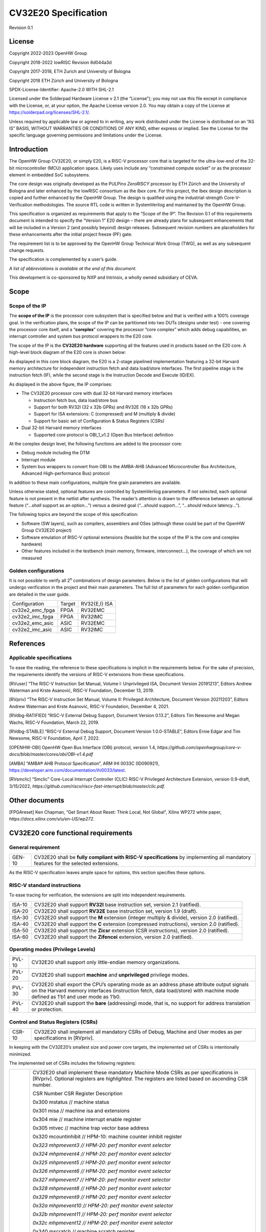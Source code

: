 =====================
CV32E20 Specification
=====================

Revision 0.1

License
=======

Copyright 2022-2023 OpenHW Group

Copyright 2018-2022 lowRISC Revision 8d044a3d

Copyright 2017-2018, ETH Zurich and University of Bologna

Copyright 2018 ETH Zürich and University of Bologna

SPDX-License-Identifier: Apache-2.0 WITH SHL-2.1

Licensed under the Solderpad Hardware License v 2.1 (the “License”); you
may not use this file except in compliance with the License, or, at your
option, the Apache License version 2.0. You may obtain a copy of the
License at https://solderpad.org/licenses/SHL-2.1/.

Unless required by applicable law or agreed to in writing, any work
distributed under the License is distributed on an “AS IS” BASIS,
WITHOUT WARRANTIES OR CONDITIONS OF ANY KIND, either express or implied.
See the License for the specific language governing permissions and
limitations under the License.

Introduction
============

The OpenHW Group CV32E20, or simply E20, is a RISC-V processor core that
is targeted for the ultra-low-end of the 32-bit microcontroller (MCU)
application space. Likely uses include any “constrained compute socket”
or as the processor element in embedded SoC subsystems.

The core design was originally developed as the PULPino *ZeroRISCY*
processor by ETH Zürich and the University of Bologna and later enhanced
by the lowRISC consortium as the *Ibex* core. For this project, the Ibex
design description is copied and further enhanced by the OpenHW Group.
The design is qualified using the industrial-strength
Core-V-Verification methodologies. The source RTL code is written in
SystemVerilog and maintained by the OpenHW Group.

This specification is organized as requirements that apply to the “Scope
of the IP”. The Revision 0.1 of this requirements document is intended
to specify the “Version 1” E20 design – there are already plans for
subsequent enhancements that will be included in a Version 2 (and
possibly beyond) design releases. Subsequent revision numbers are
placeholders for these enhancements after the initial project freeze
(PF) gate.

The requirement list is to be approved by the OpenHW Group Technical
Work Group (TWG), as well as any subsequent change requests.

The specification is complemented by a user’s guide.

*A list of abbreviations is available at the end of this document.*

This development is co-sponsored by NXP and Intrinsix, a wholly owned
subsidiary of CEVA.

Scope
=====

Scope of the IP
---------------

The **scope of the IP** is the processor core subsystem that is
specified below and that is verified with a 100% coverage goal. In the
verification plans, the scope of the IP can be partitioned into two DUTs
(designs under test) - one covering the processor core itself, and a
“\ **coreplex**\ ” covering the processor “core complex” which adds
debug capabilities, an interrupt controller and system bus protocol
wrappers to the E20 core.

The scope of the IP is the **CV32E20 hardware** supporting all the
features used in products based on the E20 core. A high-level block
diagram of the E20 core is shown below:

.. image:: ../03_reference/images/blockdiagram.svg
  :alt: CV32E20 Blockdiagram

As displayed in this core block diagram, the E20 is a 2-stage pipelined
implementation featuring a 32-bit Harvard memory architecture for
independent instruction fetch and data load/store interfaces. The first
pipeline stage is the instruction fetch (IF), while the second stage is
the Instruction Decode and Execute (ID/EX).

As displayed in the above figure, the IP comprises:

-  The CV32E20 processor core with dual 32-bit Harvard memory interfaces

   -  Instruction fetch bus, data load/store bus

   -  Support for both RV32I (32 x 32b GPRs) and RV32E (16 x 32b GPRs)

   -  Support for ISA extensions: C (compressed) and M (multiply &
      divide)

   -  Support for basic set of Configuration & Status Registers (CSRs)

-  Dual 32-bit Harvard memory interfaces

   -  Supported core protocol is OBI_1_v1.2 (Open Bus Interface)
      definition

At the coreplex design level, the following functions are added to the
processor core:

-  Debug module including the DTM

-  Interrupt module

-  System bus wrappers to convert from OBI to the AMBA-AHB (Advanced
   Microcontroller Bus Architecture, Advanced High-performance Bus)
   protocol

In addition to these main configurations, multiple fine grain parameters
are available.

Unless otherwise stated, optional features are controlled by
SystemVerilog parameters. If not selected, each optional feature is not
present in the netlist after synthesis. The reader’s attention is drawn
to the difference between an optional feature (“...\ *shall* support as
an option...”) versus a desired goal (“...\ *should* support...”,
“...\ *should* reduce latency...”).

The following topics are beyond the scope of this specification:

-  Software (SW layers), such as compilers, assemblers and OSes
   (although these could be part of the OpenHW Group CV32E20 project)

-  Software emulation of RISC-V optional extensions (feasible but the
   scope of the IP is the core and coreplex hardware)

-  Other features included in the testbench (main memory, firmware,
   interconnect…), the coverage of which are not measured

Golden configurations
---------------------

It is not possible to verify all 2\ :sup:`n` combinations of design
parameters. Below is the list of golden configurations that will undergo
verification in the project and their main parameters. The full list of
parameters for each golden configuration are detailed in the user guide.

+----------------------------+-----------------+----------------------+
| Configuration              | Target          | RV32{E,I} ISA        |
+----------------------------+-----------------+----------------------+
| cv32e2_emc_fpga            | FPGA            | RV32EMC              |
+----------------------------+-----------------+----------------------+
| cv32e2_imc_fpga            | FPGA            | RV32IMC              |
+----------------------------+-----------------+----------------------+
| cv32e2_emc_asic            | ASIC            | RV32EMC              |
+----------------------------+-----------------+----------------------+
| cv32e2_imc_asic            | ASIC            | RV32IMC              |
+----------------------------+-----------------+----------------------+

References
==========

Applicable specifications
-------------------------

To ease the reading, the reference to these specifications is implicit
in the requirements below. For the sake of precision, the requirements
identify the versions of RISC-V extensions from these specifications.

[RVuser] “The RISC-V Instruction Set Manual, Volume I: Unprivileged ISA,
Document Version 20191213”, Editors Andrew Waterman and Krste Asanović,
RISC-V Foundation, December 13, 2019.

[RVpriv] “The RISC-V Instruction Set Manual, Volume II: Privileged
Architecture, Document Version 20211203”, Editors Andrew Waterman and
Krste Asanović, RISC-V Foundation, December 4, 2021.

[RVdbg-RATIFIED] “RISC-V External Debug Support, Document Version
0.13.2”, Editors Tim Newsome and Megan Wachs, RISC-V Foundation, March
22, 2019.

[RVdbg-STABLE] “RISC-V External Debug Support, Document Version
1.0.0-STABLE”, Editors Ernie Edgar and Tim Newsome, RISC-V Foundation,
April 7, 2022.

[OPENHW-OBI] OpenHW Open Bus Interface (OBI) protocol, version 1.4,
*https://github.com/openhwgroup/core-v-docs/blob/master/cores/obi/OBI-v1.4.pdf*

[AMBA] “AMBA® AHB Protocol Specification”, ARM IHI 0033C (ID090921),
https://developer.arm.com/documentation/ihi0033/latest.

[RVsmclic] “Smclic” Core-Local Interrupt Controller (CLIC) RISC-V
Privileged Architecture Extension, version 0.9-draft, 3/15/2022,
*https://github.com/riscv/riscv-fast-interrupt/blob/master/clic.pdf.*

Other documents
===============

[FPGAreset] Ken Chapman, “Get Smart About Reset: Think Local, Not
Global”, Xilinx WP272 white paper,
*https://docs.xilinx.com/v/u/en-US/wp272*.

CV32E20 core functional requirements
====================================

General requirement
-------------------

+--------+--------------------------------------------------------------+
| GEN-10 | CV32E20 shall be **fully compliant with RISC-V               |
|        | specifications** by implementing all mandatory features for  |
|        | the selected extensions.                                     |
+--------+--------------------------------------------------------------+

As the RISC-V specification leaves ample space for options, this section
specifies these options.

RISC-V standard instructions
----------------------------

To ease tracing for verification, the extensions are split into
independent requirements.

+--------+---------------------------------------------------------------+
| ISA-10 | CV32E20 shall support **RV32I** base instruction set, version |
|        | 2.1 (ratified).                                               |
+--------+---------------------------------------------------------------+
| ISA-20 | CV32E20 shall support **RV32E** base instruction set, version |
|        | 1.9 (draft).                                                  |
+--------+---------------------------------------------------------------+
| ISA-30 | CV32E20 shall support the **M** extension (integer multiply & |
|        | divide), version 2.0 (ratified).                              |
+--------+---------------------------------------------------------------+
| ISA-40 | CV32E20 shall support the **C** extension (compressed         |
|        | instructions), version 2.0 (ratified).                        |
+--------+---------------------------------------------------------------+
| ISA-50 | CV32E20 shall support the **Zicsr** extension (CSR            |
|        | instructions), version 2.0 (ratified).                        |
+--------+---------------------------------------------------------------+
| ISA-60 | CV32E20 shall support the **Zifencei** extension, version 2.0 |
|        | (ratified).                                                   |
+--------+---------------------------------------------------------------+

Operating modes (Privilege Levels)
----------------------------------

+--------+--------------------------------------------------------------+
| PVL-10 | CV32E20 shall support only little-endian memory              |
|        | organizations.                                               |
+--------+--------------------------------------------------------------+
| PVL-20 | CV32E20 shall support **machine** and **unprivileged**       |
|        | privilege modes.                                             |
+--------+--------------------------------------------------------------+
| PVL-30 | CV32E20 shall export the CPU’s operating mode as an address  |
|        | phase attribute output signals on the Harvard memory         |
|        | interfaces (instruction fetch, data load/store) with machine |
|        | mode defined as 1’b1 and user mode as 1’b0.                  |
+--------+--------------------------------------------------------------+
| PVL-40 | CV32E20 shall support the **bare** (addressing) mode, that   |
|        | is, no support for address translation or protection.        |
+--------+--------------------------------------------------------------+

Control and Status Registers (CSRs)
-----------------------------------

+--------+--------------------------------------------------------------+
| CSR-10 | CV32E20 shall implement all mandatory CSRs of Debug, Machine |
|        | and User modes as per specifications in [RVpriv].            |
+--------+--------------------------------------------------------------+

In keeping with the CV32E20’s smallest size and power core targets, the
implemented set of CSRs is intentionally minimized.

The implemented set of CSRs includes the following registers:

+--------+--------------------------------------------------------------+
| CSR-20 | CV32E20 shall implement these mandatory Machine Mode CSRs as |
|        | per specifications in [RVpriv]. Optional registers are       |
|        | *highlighted*. The registers are listed based on ascending   |
|        | CSR number.                                                  |
|        |                                                              |
|        | CSR Number CSR Register Description                          |
|        |                                                              |
|        | 0x300 mstatus // machine status                              |
|        |                                                              |
|        | 0x301 misa // machine isa and extensions                     |
|        |                                                              |
|        | 0x304 mie // machine interrupt enable register               |
|        |                                                              |
|        | 0x305 mtvec // machine trap vector base address              |
|        |                                                              |
|        | 0x320 mcountinhibit // HPM-10: machine counter inhibit       |
|        | register                                                     |
|        |                                                              |
|        | *0x323 mhpmevent3 // HPM-20: perf monitor event selector*    |
|        |                                                              |
|        | *0x324 mhpmevent4 // HPM-20: perf monitor event selector*    |
|        |                                                              |
|        | *0x325 mhpmevent5 // HPM-20: perf monitor event selector*    |
|        |                                                              |
|        | *0x326 mhpmevent6 // HPM-20: perf monitor event selector*    |
|        |                                                              |
|        | *0x327 mhpmevent7 // HPM-20: perf monitor event selector*    |
|        |                                                              |
|        | *0x328 mhpmevent8 // HPM-20: perf monitor event selector*    |
|        |                                                              |
|        | *0x329 mhpmevent9 // HPM-20: perf monitor event selector*    |
|        |                                                              |
|        | *0x32a mhpmevent10 // HPM-20: perf monitor event selector*   |
|        |                                                              |
|        | *0x32b mhpmevent11 // HPM-20: perf monitor event selector*   |
|        |                                                              |
|        | *0x32c mhpmevent12 // HPM-20: perf monitor event selector*   |
|        |                                                              |
|        | 0x340 mscratch // machine scratch register                   |
|        |                                                              |
|        | 0x341 mepc // machine exception program counter              |
|        |                                                              |
|        | 0x342 mcause // machine cause register                       |
|        |                                                              |
|        | 0x343 mtval // machine trap value register                   |
|        |                                                              |
|        | 0x344 mip // machine interrupt pending register              |
|        |                                                              |
|        | 0x7a0 tselect // trigger select register                     |
|        |                                                              |
|        | 0x7a1 tdata1 // trigger data register 1                      |
|        |                                                              |
|        | 0x7a2 tdata2 // trigger data register 2                      |
|        |                                                              |
|        | 0x7a3 tdata3 // trigger data register 3                      |
|        |                                                              |
|        | 0x7a8 mcontext // machine context register                   |
|        |                                                              |
|        | 0x7aa scontext // supervisor context register                |
|        |                                                              |
|        | 0x7b0 dcsr // debug control and status register              |
|        |                                                              |
|        | 0x7b1 dpc // debug pc register                               |
|        |                                                              |
|        | 0x7b2 dscratch0 // debug scratch register 0                  |
|        |                                                              |
|        | 0x7b3 dscratch1 // debug scratch register 2                  |
|        |                                                              |
|        | 0x7c0 cpuctrl // cpu control register                        |
|        |                                                              |
|        | 0xb00 mcycle // HPM-10: machine cycle counter                |
|        |                                                              |
|        | 0xb02 minstret // HPM-10: machine insts retired counter      |
|        |                                                              |
|        | *0xb03 mpmcounter3 // HPM-10: number of load/store cycles*   |
|        |                                                              |
|        | *0xb04 mpmcounter4 // HPM-10: number of inst fetch cycles*   |
|        |                                                              |
|        | *0xb05 mpmcounter5 // HPM-10: number of load cycles*         |
|        |                                                              |
|        | *0xb06 mpmcounter6 // HPM-10: number of store cycles*        |
|        |                                                              |
|        | *0xb07 mpmcounter7 // HPM-10: number of jump cycles*         |
|        |                                                              |
|        | *0xb08 mpmcounter8 // HPM-10: number of conditional br       |
|        | cycles*                                                      |
|        |                                                              |
|        | *0xb09 mpmcounter9 // HPM-10: number of cond br taken        |
|        | cycles*                                                      |
|        |                                                              |
|        | *0xb0a mpmcounter10 // HPM-10: number of return inst cycles* |
|        |                                                              |
|        | *0xb0b mpmcounter11 // HPM-10: number of wfi cycles*         |
|        |                                                              |
|        | *0xb0c mpmcounter12 // HPM-10: number of divide cycles*      |
|        |                                                              |
|        | 0xb80 mcycleh // HPM-10: upper word of mcycle                |
|        |                                                              |
|        | 0xb82 minstreth // HPM-10: upper word of minstret            |
|        |                                                              |
|        | *0xb83 mpmcounter3h // HPM-20: upper word of mpmcounter3*    |
|        |                                                              |
|        | *0xb84 mpmcounter4h // HPM-20: upper word of mpmcounter4*    |
|        |                                                              |
|        | *0xb85 mpmcounter5h // HPM-20: upper word of mpmcounter5*    |
|        |                                                              |
|        | *0xb86 mpmcounter6h // HPM-20: upper word of mpmcounter6*    |
|        |                                                              |
|        | *0xb87 mpmcounter7h // HPM-20: upper word of mpmcounter7*    |
|        |                                                              |
|        | *0xb88 mpmcounter8h // HPM-20: upper word of mpmcounter8*    |
|        |                                                              |
|        | *0xb89 mpmcounter9h // HPM-20: upper word of mpmcounter9*    |
|        |                                                              |
|        | *0xb8a mpmcounter10h // HPM-20: upper word of mpmcounter10*  |
|        |                                                              |
|        | *0xb8b mpmcounter11h // HPM-20: upper word of mpmcounter11*  |
|        |                                                              |
|        | *0xb8c mpmcounter12h // HPM-20: upper word of mpmcounter12*  |
|        |                                                              |
|        | 0xc00 cycle // unprivileged mode cycle, lower 32b            |
|        |                                                              |
|        | 0xc02 instret // unprivileged mode instret, lower 32b        |
|        |                                                              |
|        | 0xc80 cycleh // unprivileged mode cycle, upper 32b           |
|        |                                                              |
|        | 0xc82 instreth // unprivileged mode instret, upper 32b       |
|        |                                                              |
|        | 0xf11 mvendorid // machine vendor ID                         |
|        |                                                              |
|        | 0xf12 marchid // machine architecture ID                     |
|        |                                                              |
|        | 0xf13 mimpid // machine implementation ID                    |
|        |                                                              |
|        | 0xf14 mhartid // hardware thread ID                          |
+--------+--------------------------------------------------------------+

CSR hardware performance counters
---------------------------------

For the performance monitor counters, the default CSR configuration for
the CV32E20 core implements the two 64-bit cycle and
inst(ructions)ret(ired) counters along with the 32-bit mcountinhibit
register.

The 64-bit counters are accessed using CSRR instructions separately
reading the upper and lower 32-bit values. A 4-instruction loop can be
used to provide a fully coherent 64-bit register read that provides
protection against any “race condition” involving an overflow from the
lower order 32-bit register.

+--------+---------------------------------------------------------------+
| HPM-10 | CV32E20 shall implement the 64-bit mcycle and minstret        |
|        | standard performance counters (including their upper 32 bits  |
|        | counterparts mcycleh and minstreth) as per [RVpriv]:          |
|        |                                                               |
|        | CSR Number PM Counter Description                             |
|        |                                                               |
|        | 0x320 mcountinhibit // machine-mode                           |
|        |                                                               |
|        | 0xb00 mcycle // machine mode cycle, lower 32 bits             |
|        |                                                               |
|        | 0xb02 minstret // machine mode instret, lower 32 bits         |
|        |                                                               |
|        | 0xb80 mcycleh // machine mode cycle, upper 32 bits            |
|        |                                                               |
|        | 0xb82 minstreth // machine mode instret, upper 32 bits        |
|        |                                                               |
|        | 0xc00 cycle // unprivileged mode cycle, lower 32b             |
|        |                                                               |
|        | 0xc02 instret // unprivileged mode instret, lower 32b         |
|        |                                                               |
|        | 0xc80 cycleh // unprivileged mode cycle, upper 32b            |
|        |                                                               |
|        | 0xc82 instreth // unprivileged mode instret, upper 32b        |
+--------+---------------------------------------------------------------+
| HPM-20 | CV32E20 should support 10 optional event counters             |
|        | (mhpmcounterX{h}) and their associated event selector         |
|        | (mhpmeventX) performance monitoring registers. *The default   |
|        | width of these registers is 32 bits*.                         |
|        |                                                               |
|        | These registers are intended to provide hardware performance  |
|        | monitoring capabilities in FPGA development targets (and/or   |
|        | ASIC SoC targets).                                            |
|        |                                                               |
|        | **NOTE: The Ibex documentation is incorrect/confusing about   |
|        | the optional presence of mpmcounter{11,12}. This              |
|        | specification assumes the Ibex documentation is simply        |
|        | incorrect for these 2 counters.**                             |
|        |                                                               |
|        | CSR Number PM Counter Description                             |
|        |                                                               |
|        | 0xb03 mhpmcounter3 // m-mode performance-monitoring counter 3 |
|        |                                                               |
|        | // NumCyclesLSU, lower 32 bits                                |
|        |                                                               |
|        | 0xb04 mphmcounter4 // m-mode performance-monitoring counter 4 |
|        |                                                               |
|        | // NumCyclesIF, lower 32 bits                                 |
|        |                                                               |
|        | 0xb05 mphmcounter5 // m-mode performance-monitoring counter 5 |
|        |                                                               |
|        | // NumLoads, lower 32 bits                                    |
|        |                                                               |
|        | 0xb06 mphmcounter6 // m-mode performance-monitoring counter 6 |
|        |                                                               |
|        | // NumStores, lower 32 bits                                   |
|        |                                                               |
|        | 0xb07 mphmcounter7 // m-mode performance-monitoring counter 7 |
|        |                                                               |
|        | // NumJumps, lower 32 bits                                    |
|        |                                                               |
|        | 0xb08 mphmcounter8 // m-mode performance-monitoring counter 8 |
|        |                                                               |
|        | // NumBranches, lower 32 bits                                 |
|        |                                                               |
|        | 0xb09 mphmcounter9 // m-mode performance-monitoring counter 9 |
|        |                                                               |
|        | // NumBranchesTaken, lower 32 bits                            |
|        |                                                               |
|        | 0xb0a mphmcounter10 // m-mode performance-monitoring counter  |
|        | 10                                                            |
|        |                                                               |
|        | // NumInstrRetC, lower 32 bits                                |
|        |                                                               |
|        | 0xb0b mphmcounter11 // m-mode performance-monitoring counter  |
|        | 11                                                            |
|        |                                                               |
|        | // NumCyclesWFI, lower 32 bits                                |
|        |                                                               |
|        | 0xb0c mphmcounter12 // m-mode performance-monitoring counter  |
|        | 12                                                            |
|        |                                                               |
|        | // NumCyclesDivWait, lower 32 bits                            |
|        |                                                               |
|        | 0xb83 mhpmcounter3h // m-mode performance-monitoring counter  |
|        | 3                                                             |
|        |                                                               |
|        | // NumCyclesLSU, upper 32 bits                                |
|        |                                                               |
|        | 0xb84 mphmcounter4h // m-mode performance-monitoring counter  |
|        | 4                                                             |
|        |                                                               |
|        | // NumCyclesIF, upper 32 bits                                 |
|        |                                                               |
|        | 0xb85 mphmcounter5h // m-mode performance-monitoring counter  |
|        | 5                                                             |
|        |                                                               |
|        | // NumLoads, upper 32 bits                                    |
|        |                                                               |
|        | 0xb86 mphmcounter6h // m-mode performance-monitoring counter  |
|        | 6                                                             |
|        |                                                               |
|        | // NumStores, upper 32 bits                                   |
|        |                                                               |
|        | 0xb87 mphmcounter7h // m-mode performance-monitoring counter  |
|        | 7                                                             |
|        |                                                               |
|        | // NumJumps, upper 32 bits                                    |
|        |                                                               |
|        | 0xb88 mphmcounter8h // m-mode performance-monitoring counter  |
|        | 8                                                             |
|        |                                                               |
|        | // NumBranches, upper 32 bits                                 |
|        |                                                               |
|        | 0xb89 mphmcounter9h // m-mode performance-monitoring counter  |
|        | 9                                                             |
|        |                                                               |
|        | // NumBranchesTaken, upper 32 bits                            |
|        |                                                               |
|        | 0xb8a mphmcounter10h // m-mode performance-monitoring counter |
|        | 10                                                            |
|        |                                                               |
|        | // NumInstrRetC, upper 32 bits                                |
|        |                                                               |
|        | 0xb8b mphmcounter11h // m-mode performance-monitoring counter |
|        | 11                                                            |
|        |                                                               |
|        | // NumCyclesWFI, upper 32 bits                                |
|        |                                                               |
|        | 0xb8c mphmcounter12h // m-mode performance-monitoring counter |
|        | 12                                                            |
|        |                                                               |
|        | // NumCyclesDivWait, upper 32 bits                            |
|        |                                                               |
|        | The mphmeventX registers are the event selectors and          |
|        | enable/disable the corresponding mphmcounterX registers. The  |
|        | association of the events with the mphmcounterX registers are |
|        | hardwired.                                                    |
|        |                                                               |
|        | CSR Number Event Selector Description: event ID/bit, reset    |
|        | value                                                         |
|        |                                                               |
|        | 0x323 mhpmevent3 // 3, 0x0000_0008                            |
|        |                                                               |
|        | 0x324 mphmevent4 // 4, 0x0000_0010                            |
|        |                                                               |
|        | 0x325 mphmevent5 // 5, 0x0000_0020                            |
|        |                                                               |
|        | 0x326 mphmevent6 // 6, 0x0000_0040                            |
|        |                                                               |
|        | 0x327 mphmevent7 // 7, 0x0000_0080                            |
|        |                                                               |
|        | 0x328 mphmevent8 // 8, 0x0000_0100                            |
|        |                                                               |
|        | 0x329 mphmevent9 // 9, 0x0000_0200                            |
|        |                                                               |
|        | 0x32a mphmevent10 // 10, 0x0000_0400                          |
|        |                                                               |
|        | 0x32b mphmevent11 // 11, 0x0000_0800                          |
|        |                                                               |
|        | 0x32c mphmevent12 // 12, 0x0000_1000                          |
+--------+---------------------------------------------------------------+
| NOTE   | It should be mentioned that the event associated with         |
|        | mphm{event,counter}11 has a different definition for the E20  |
|        | core versus Ibex. This counter no longer tracks multiply      |
|        | cycles, but rather, the cycles when the core is quiescent in  |
|        | the ‘wait for interrupt’ state.                               |
+--------+---------------------------------------------------------------+

Additional details on the CSRs are available in the user manual.

Interface requirements
======================

CV32E20 core memory bus
-----------------------

+--------+-------------------------------------------------------------+
| MEM-10 | CV32E20 core shall support a Harvard memory interface with  |
|        | two 32-bit OBI interfaces, one for instruction fetch and a  |
|        | second for data loads & stores. Each bus includes a 32-bit  |
|        | byte address and dual 32-bit buses for read and write data. |
|        | Data references support 8-bit byte, 16-bit halfword and     |
|        | 32-bit word elements.                                       |
+--------+-------------------------------------------------------------+

CV32E20 coreplex memory bus
---------------------------

+--------+-------------------------------------------------------------+
| MEM-20 | The CV32E20 coreplex shall support a Harvard memory         |
|        | interface with two 32-bit AMBA-AHB5 interfaces, one for     |
|        | instruction fetch and a second for data loads & stores.     |
|        | Each bus includes a 32-bit byte address and dual 32-bit     |
|        | buses for read and write data. Data references support      |
|        | 8-bit byte, 16-bit halfword and 32-bit word elements.       |
+--------+-------------------------------------------------------------+
| MEM-21 | The CV32E20 coreplex also shall support a 32-bit AMBA-AHB5  |
|        | interface from the debug module to allow real-time debug    |
|        | access to system memory.                                    |
+--------+-------------------------------------------------------------+
| MEM-30 | The CV32E20 coreplex shall support unaligned (also known as |
|        | *misaligned*) data accesses for the E20 core by generating  |
|        | 2 bus cycles to complete the memory reference. This         |
|        | capability requires individual byte strobes be supported in |
|        | the attached data memory.                                   |
|        |                                                             |
|        | If this capability cannot be supported, the coreplex shall  |
|        | support an optional hardware configuration where all        |
|        | unaligned data accesses are decomposed into combinations of |
|        | 8- and 16-bit transfers. This means the ‘worst-case’ data   |
|        | unalignment may require 3 bus cycles (byte, halfword, byte) |
|        | to complete.                                                |
+--------+-------------------------------------------------------------+
| MEM-40 | The CV32E20 coreplex shall generate only SINGLE AHB         |
|        | transactions, that is, no BURST transactions are generated  |
|        | by the E20 core.                                            |
+--------+-------------------------------------------------------------+
| MEM-50 | The CV32E20 coreplex AHB5 bus protocol shall support the    |
|        | following design interface parameters:                      |
|        |                                                             |
|        | ADDR_WIDTH 32                                               |
|        |                                                             |
|        | DATA_WIDTH 32                                               |
|        |                                                             |
|        | HBURST_WIDTH 4                                              |
|        |                                                             |
|        | HPROT_WIDTH 4                                               |
|        |                                                             |
|        | HMASTER_WIDTH 0                                             |
+--------+-------------------------------------------------------------+
| MEM-60 | The CV32E20 coreplex AHB5 bus protocol shall not support    |
|        | signaling associated with exclusive accesses – this implies |
|        | the HEXCL and HEXOKAY control signals are not used.         |
+--------+-------------------------------------------------------------+
| MEM-70 | The CV32E20 coreplex AHB5 bus protocol shall encode the     |
|        | operating mode of every access using the {HNONSECURE,       |
|        | HPROT[1]} bus attribute signals defined as:                 |
|        |                                                             |
|        | if E20 core mode = user, then {HNONSECURE, HPROT[1]} =      |
|        | 2’b10                                                       |
|        |                                                             |
|        | if E20 core mode = supervisor, then {HNONSECURE, HPROT[1]}  |
|        | = 2’b11                                                     |
|        |                                                             |
|        | if E20 core mode = machine, then {HNONSECURE, HPROT[1]} =   |
|        | 2’b01                                                       |
+--------+-------------------------------------------------------------+
| MEM-80 | The CV32E20 coreplex AHB5 bus protocol shall implement a    |
|        | 4-bit HPROT[*] bus attribute control where HPROT[3:2] is    |
|        | hardwired to 2’b00.                                         |
+--------+-------------------------------------------------------------+

Debug
-----

+---------+------------------------------------------------------------+
| DBG-10  | CV32E20 shall implement the features outlined in Chapter 4 |
|         | of [RVdbg].                                                |
+---------+------------------------------------------------------------+

In addition, there can be an external debug module, not in the scope of
the IP.

Interrupts
----------

+---------+------------------------------------------------------------+
| IRQ-10  | CV32E20 shall implement interrupt handling registers as    |
|         | per the RISC-V privilege specification and interface with  |
|         | a CLIC implementation.                                     |
+---------+------------------------------------------------------------+

Coprocessor interface
---------------------

+--------+-------------------------------------------------------------+
| XIF-10 | For *subsequent* core implementations, CV32E20 shall        |
|        | support the coprocessor interface compliant with [CV-X-IF]  |
|        | to extend the supported instructions. The goal is a set of  |
|        | compatible interfaces between the CORE-V cores, for         |
|        | example, CV32E40{P,S,X}, CV32E20, …                         |
|        |                                                             |
|        | The initial version of CV32E20 shall not support the        |
|        | CV-X-IF coprocessor interface.                              |
+--------+-------------------------------------------------------------+

PPA targets
===========

These PPA targets will be updated when physical design monitoring is
integrated in the continuous integration flow.

+--------+-------------------------------------------------------------+
| PPA-10 | CV32E20 should be resource optimized for both ASIC and FPGA |
|        | targets.                                                    |
|        |                                                             |
|        | In general, the relative priority of the PPA metrics is     |
|        | Power > Area > Performance. The project needs to determine  |
|        | how much to measure and minimize power dissipation -        |
|        | core/coreplex area provides a general proxy for power with  |
|        | numerous caveats.                                           |
+--------+-------------------------------------------------------------+
| PPA-20 | CV32E20 should deliver more than x.y CoreMark/MHz           |
|        | performance when targeting RV32IMC for maximum performance, |
|        | for example, GCC -O3 compiler options and attached to zero  |
|        | wait-state instruction and data memories.                   |
|        |                                                             |
|        | This performance metric should be defined across multiple   |
|        | configuration variables like RV32{I,E}MC, compilers         |
|        | {GCC,LLVM} and compiler options {-O3, -Os/-Oz}. The core's  |
|        | operating environment is defined with attached zero         |
|        | wait-state instruction and data memories.                   |
+--------+-------------------------------------------------------------+
| PPA-30 | CV32E20 should operate at more than ? MHz in the            |
|        | CV32E20\_?\_fpga configuration on Kintex 7 FPGA technology. |
|        |                                                             |
|        | Metric details to be supplied later.                        |
+--------+-------------------------------------------------------------+
| PPA-50 | CV32E20 should operate at more than ? MHz in the            |
|        | CV32E20\_? configuration on 16-nm FFT technology in the     |
|        | worst-case frequency corner with the fastest threshold      |
|        | voltage.                                                    |
|        |                                                             |
|        | Metric details to be supplied later.                        |
+--------+-------------------------------------------------------------+

Physical design rules
---------------------

As different teams have different design rules and flows, and to ease
the integration in FPGA and ASIC design flows:

+---------+------------------------------------------------------------+
| PDR-10  | CV32E20 should have a configurable global reset signal:    |
|         | synchronous/asynchronous, active high/low.                 |
|         |                                                            |
|         | For asynchronous resets, the assertion edge is treated as  |
|         | an asynchronous event; the negation edge is treated as a   |
|         | *synchronous* event.                                       |
+---------+------------------------------------------------------------+
| PDR-20  | CV32E20 shall be a “super-synchronous” design with a       |
|         | single clock input and all sequential elements operating   |
|         | on the pos-edge of the clock.                              |
+---------+------------------------------------------------------------+
| PDR-40  | CV32E20 should not include multi-cycle paths.              |
+---------+------------------------------------------------------------+
| PDR-50  | CV32E20 should not include technology-dependent blocks.    |
|         |                                                            |
|         | If technology-dependent blocks are used, e.g., to improve  |
|         | PPA on certain targets, the equivalent                     |
|         | technology-independent block should be available. A design |
|         | parameter can be used to select between the                |
|         | implementations.                                           |
+---------+------------------------------------------------------------+
| PDR-20  | For certain FPGA targets, CV32E20 may remove the reset in  |
|         | the RTL code.                                              |
|         |                                                            |
|         | See [FPGAreset] for background information on this         |
|         | requirement.                                               |
+---------+------------------------------------------------------------+

List of abbreviations
=====================

+------+---------------------------------------------------------------+
| AHB  | Advanced High-performance Bus                                 |
+======+===============================================================+
| ALU  | Arithmetic/Logic Unit                                         |
+------+---------------------------------------------------------------+
| AMBA | Arm's Advanced Microcontroller Bus Architecture               |
+------+---------------------------------------------------------------+
| ASIC | Application-Specific Integrated Circuit                       |
+------+---------------------------------------------------------------+
| AXI  | Advanced eXtensible Interface                                 |
+------+---------------------------------------------------------------+
| CLIC | Core-Local Interrupt Controller                               |
+------+---------------------------------------------------------------+
| C    | SiFive Core-Local Interruptor                                 |
| LINT |                                                               |
+------+---------------------------------------------------------------+
| core | Core Complex                                                  |
| plex |                                                               |
+------+---------------------------------------------------------------+
| CSR  | Control and Status Register                                   |
+------+---------------------------------------------------------------+
| CV-  | Core-V Coprocessor (X) Interface                              |
| X-IF |                                                               |
+------+---------------------------------------------------------------+
| DTM  | Debug Transport Module                                        |
+------+---------------------------------------------------------------+
| DUT  | Device Under Test                                             |
+------+---------------------------------------------------------------+
| FPGA | Field Programmable Gate Array                                 |
+------+---------------------------------------------------------------+
| GP   | CPU General-Purpose Register(s)                               |
| R(s) |                                                               |
+------+---------------------------------------------------------------+
| I    | Pipeline stage: Instruction Decode & Execute                  |
| D/EX |                                                               |
+------+---------------------------------------------------------------+
| IF   | Pipeline stage: Instruction Fetch                             |
+------+---------------------------------------------------------------+
| IP   | Intellectual Property                                         |
+------+---------------------------------------------------------------+
| ISA  | Instruction Set Architecture                                  |
+------+---------------------------------------------------------------+
| LSU  | CPU Load/Store Unit                                           |
+------+---------------------------------------------------------------+
| MCU  | Microcontroller                                               |
+------+---------------------------------------------------------------+
| MHz  | Megahertz                                                     |
+------+---------------------------------------------------------------+
| MULT | CPU Multiplier                                                |
+------+---------------------------------------------------------------+
| OBI  | Open Bus Interface protocol                                   |
+------+---------------------------------------------------------------+
| OSes | Operating Systems                                             |
+------+---------------------------------------------------------------+
| PF   | Open Hardware Group Project Freeze                            |
+------+---------------------------------------------------------------+
| PLIC | Platform-Level Interrupt Controller                           |
+------+---------------------------------------------------------------+
| RI   | 5th generation of UC Berkeley reduced instruction set         |
| SC-V | computing,                                                    |
|      |                                                               |
|      | pronounced as "risk-five"                                     |
+------+---------------------------------------------------------------+
| RTL  | Register-Transfer Language                                    |
+------+---------------------------------------------------------------+
| SoC  | System on a Chip                                              |
+------+---------------------------------------------------------------+
| TWG  | Technical Working Group                                       |
+------+---------------------------------------------------------------+

